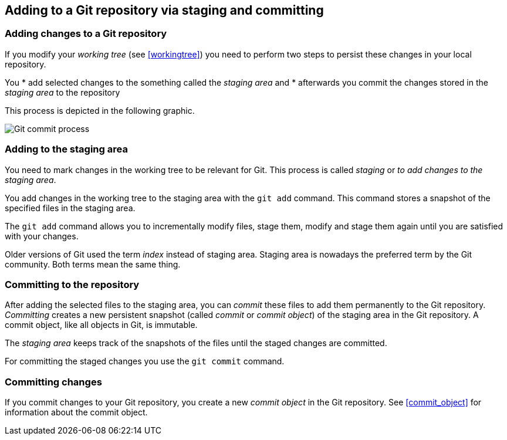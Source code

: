 [[gitaddingprocess]]

== Adding to a Git repository via staging and committing

[[git_addtorepository]]

=== Adding changes to a Git repository

(((Adding files to the Git repository)))

If you modify your _working tree_ (see <<workingtree>>) you need to perform two steps to
persist these changes in your local repository. 

You
* add selected changes to the something called the _staging area_ and
* afterwards you commit the changes stored in the _staging area_ to the
repository

This process is depicted in the following graphic.

image::img/committingprocess10.png[Git commit process] 
 
[[git_stagingprocess]]

=== Adding to the staging area

(((Staging process)))

(((Staging area)))

(((Index)))

You need to mark changes in the working tree to be relevant for Git. This process is called _staging_ or
_to add changes to the staging area_.

You add changes in the working tree to the staging area with the
`git add` command. This command stores a snapshot of the specified files
in the staging area.

The `git add` command allows you to incrementally modify files, stage
them, modify and stage them again until you are satisfied with your
changes.

Older versions of Git used the term _index_ instead of staging area.
Staging area is nowadays the preferred term by the Git community. Both
terms mean the same thing.

[[git_commitprocess]]

=== Committing to the repository

(((Commit process)))

After adding the selected files to the staging area, you can _commit_ these files to add
them permanently to the Git repository. _Committing_ creates a new
persistent snapshot (called _commit_ or _commit object_) of the staging
area in the Git repository. A commit object, like all objects in Git, is
immutable.

The _staging area_ keeps track of the snapshots of the files until the
staged changes are committed.

For committing the staged changes you use the `git commit` command.

[[commits]]

=== Committing changes

(((Committing)))

If you commit changes to
your Git repository, you create a new _commit object_ in the Git
repository. See <<commit_object>> for information about the commit object.
